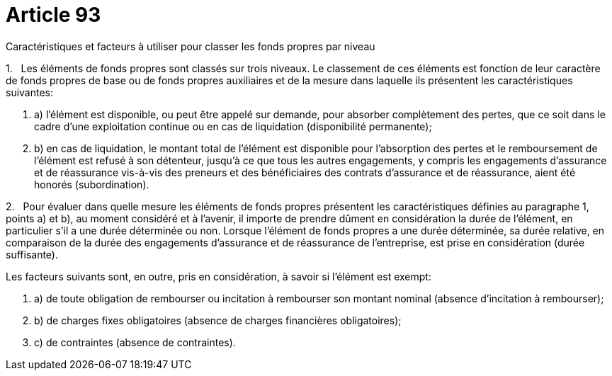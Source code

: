 = Article 93

Caractéristiques et facteurs à utiliser pour classer les fonds propres par niveau

1.   Les éléments de fonds propres sont classés sur trois niveaux. Le classement de ces éléments est fonction de leur caractère de fonds propres de base ou de fonds propres auxiliaires et de la mesure dans laquelle ils présentent les caractéristiques suivantes:

. a) l'élément est disponible, ou peut être appelé sur demande, pour absorber complètement des pertes, que ce soit dans le cadre d'une exploitation continue ou en cas de liquidation (disponibilité permanente);

. b) en cas de liquidation, le montant total de l'élément est disponible pour l'absorption des pertes et le remboursement de l'élément est refusé à son détenteur, jusqu'à ce que tous les autres engagements, y compris les engagements d'assurance et de réassurance vis-à-vis des preneurs et des bénéficiaires des contrats d'assurance et de réassurance, aient été honorés (subordination).

2.   Pour évaluer dans quelle mesure les éléments de fonds propres présentent les caractéristiques définies au paragraphe 1, points a) et b), au moment considéré et à l'avenir, il importe de prendre dûment en considération la durée de l'élément, en particulier s'il a une durée déterminée ou non. Lorsque l'élément de fonds propres a une durée déterminée, sa durée relative, en comparaison de la durée des engagements d'assurance et de réassurance de l'entreprise, est prise en considération (durée suffisante).

Les facteurs suivants sont, en outre, pris en considération, à savoir si l'élément est exempt:

. a) de toute obligation de rembourser ou incitation à rembourser son montant nominal (absence d'incitation à rembourser);

. b) de charges fixes obligatoires (absence de charges financières obligatoires);

. c) de contraintes (absence de contraintes).